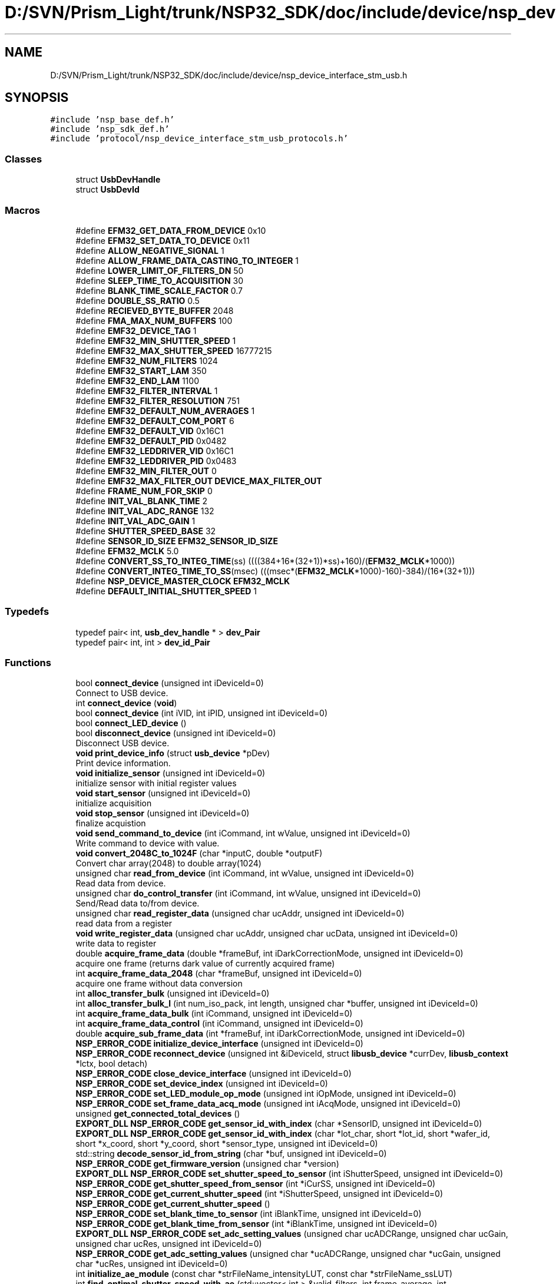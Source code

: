 .TH "D:/SVN/Prism_Light/trunk/NSP32_SDK/doc/include/device/nsp_device_interface_stm_usb.h" 3 "Tue Jan 31 2017" "Version v1.7" "NSP32 SDK" \" -*- nroff -*-
.ad l
.nh
.SH NAME
D:/SVN/Prism_Light/trunk/NSP32_SDK/doc/include/device/nsp_device_interface_stm_usb.h
.SH SYNOPSIS
.br
.PP
\fC#include 'nsp_base_def\&.h'\fP
.br
\fC#include 'nsp_sdk_def\&.h'\fP
.br
\fC#include 'protocol/nsp_device_interface_stm_usb_protocols\&.h'\fP
.br

.SS "Classes"

.in +1c
.ti -1c
.RI "struct \fBUsbDevHandle\fP"
.br
.ti -1c
.RI "struct \fBUsbDevId\fP"
.br
.in -1c
.SS "Macros"

.in +1c
.ti -1c
.RI "#define \fBEFM32_GET_DATA_FROM_DEVICE\fP   0x10"
.br
.ti -1c
.RI "#define \fBEFM32_SET_DATA_TO_DEVICE\fP   0x11"
.br
.ti -1c
.RI "#define \fBALLOW_NEGATIVE_SIGNAL\fP   1"
.br
.ti -1c
.RI "#define \fBALLOW_FRAME_DATA_CASTING_TO_INTEGER\fP   1"
.br
.ti -1c
.RI "#define \fBLOWER_LIMIT_OF_FILTERS_DN\fP   50"
.br
.ti -1c
.RI "#define \fBSLEEP_TIME_TO_ACQUISITION\fP   30"
.br
.ti -1c
.RI "#define \fBBLANK_TIME_SCALE_FACTOR\fP   0\&.7"
.br
.ti -1c
.RI "#define \fBDOUBLE_SS_RATIO\fP   0\&.5"
.br
.ti -1c
.RI "#define \fBRECIEVED_BYTE_BUFFER\fP   2048"
.br
.ti -1c
.RI "#define \fBFMA_MAX_NUM_BUFFERS\fP   100"
.br
.ti -1c
.RI "#define \fBEMF32_DEVICE_TAG\fP   1"
.br
.ti -1c
.RI "#define \fBEMF32_MIN_SHUTTER_SPEED\fP   1"
.br
.ti -1c
.RI "#define \fBEMF32_MAX_SHUTTER_SPEED\fP   16777215"
.br
.ti -1c
.RI "#define \fBEMF32_NUM_FILTERS\fP   1024"
.br
.ti -1c
.RI "#define \fBEMF32_START_LAM\fP   350"
.br
.ti -1c
.RI "#define \fBEMF32_END_LAM\fP   1100"
.br
.ti -1c
.RI "#define \fBEMF32_FILTER_INTERVAL\fP   1"
.br
.ti -1c
.RI "#define \fBEMF32_FILTER_RESOLUTION\fP   751"
.br
.ti -1c
.RI "#define \fBEMF32_DEFAULT_NUM_AVERAGES\fP   1"
.br
.ti -1c
.RI "#define \fBEMF32_DEFAULT_COM_PORT\fP   6"
.br
.ti -1c
.RI "#define \fBEMF32_DEFAULT_VID\fP   0x16C1"
.br
.ti -1c
.RI "#define \fBEMF32_DEFAULT_PID\fP   0x0482"
.br
.ti -1c
.RI "#define \fBEMF32_LEDDRIVER_VID\fP   0x16C1"
.br
.ti -1c
.RI "#define \fBEMF32_LEDDRIVER_PID\fP   0x0483"
.br
.ti -1c
.RI "#define \fBEMF32_MIN_FILTER_OUT\fP   0"
.br
.ti -1c
.RI "#define \fBEMF32_MAX_FILTER_OUT\fP   \fBDEVICE_MAX_FILTER_OUT\fP"
.br
.ti -1c
.RI "#define \fBFRAME_NUM_FOR_SKIP\fP   0"
.br
.ti -1c
.RI "#define \fBINIT_VAL_BLANK_TIME\fP   2"
.br
.ti -1c
.RI "#define \fBINIT_VAL_ADC_RANGE\fP   132"
.br
.ti -1c
.RI "#define \fBINIT_VAL_ADC_GAIN\fP   1"
.br
.ti -1c
.RI "#define \fBSHUTTER_SPEED_BASE\fP   32"
.br
.ti -1c
.RI "#define \fBSENSOR_ID_SIZE\fP   \fBEFM32_SENSOR_ID_SIZE\fP"
.br
.ti -1c
.RI "#define \fBEFM32_MCLK\fP   5\&.0"
.br
.ti -1c
.RI "#define \fBCONVERT_SS_TO_INTEG_TIME\fP(ss)   ((((384+16*(32+1))*ss)+160)/(\fBEFM32_MCLK\fP*1000))"
.br
.ti -1c
.RI "#define \fBCONVERT_INTEG_TIME_TO_SS\fP(msec)   (((msec*(\fBEFM32_MCLK\fP*1000)\-160)\-384)/(16*(32+1)))"
.br
.ti -1c
.RI "#define \fBNSP_DEVICE_MASTER_CLOCK\fP   \fBEFM32_MCLK\fP"
.br
.ti -1c
.RI "#define \fBDEFAULT_INITIAL_SHUTTER_SPEED\fP   1"
.br
.in -1c
.SS "Typedefs"

.in +1c
.ti -1c
.RI "typedef pair< int, \fBusb_dev_handle\fP * > \fBdev_Pair\fP"
.br
.ti -1c
.RI "typedef pair< int, int > \fBdev_id_Pair\fP"
.br
.in -1c
.SS "Functions"

.in +1c
.ti -1c
.RI "bool \fBconnect_device\fP (unsigned int iDeviceId=0)"
.br
.RI "Connect to USB device\&. "
.ti -1c
.RI "int \fBconnect_device\fP (\fBvoid\fP)"
.br
.ti -1c
.RI "bool \fBconnect_device\fP (int iVID, int iPID, unsigned int iDeviceId=0)"
.br
.ti -1c
.RI "bool \fBconnect_LED_device\fP ()"
.br
.ti -1c
.RI "bool \fBdisconnect_device\fP (unsigned int iDeviceId=0)"
.br
.RI "Disconnect USB device\&. "
.ti -1c
.RI "\fBvoid\fP \fBprint_device_info\fP (struct \fBusb_device\fP *pDev)"
.br
.RI "Print device information\&. "
.ti -1c
.RI "\fBvoid\fP \fBinitialize_sensor\fP (unsigned int iDeviceId=0)"
.br
.RI "initialize sensor with initial register values "
.ti -1c
.RI "\fBvoid\fP \fBstart_sensor\fP (unsigned int iDeviceId=0)"
.br
.RI "initialize acquisition "
.ti -1c
.RI "\fBvoid\fP \fBstop_sensor\fP (unsigned int iDeviceId=0)"
.br
.RI "finalize acquistion "
.ti -1c
.RI "\fBvoid\fP \fBsend_command_to_device\fP (int iCommand, int wValue, unsigned int iDeviceId=0)"
.br
.RI "Write command to device with value\&. "
.ti -1c
.RI "\fBvoid\fP \fBconvert_2048C_to_1024F\fP (char *inputC, double *outputF)"
.br
.RI "Convert char array(2048) to double array(1024) "
.ti -1c
.RI "unsigned char \fBread_from_device\fP (int iCommand, int wValue, unsigned int iDeviceId=0)"
.br
.RI "Read data from device\&. "
.ti -1c
.RI "unsigned char \fBdo_control_transfer\fP (int iCommand, int wValue, unsigned int iDeviceId=0)"
.br
.RI "Send/Read data to/from device\&. "
.ti -1c
.RI "unsigned char \fBread_register_data\fP (unsigned char ucAddr, unsigned int iDeviceId=0)"
.br
.RI "read data from a register "
.ti -1c
.RI "\fBvoid\fP \fBwrite_register_data\fP (unsigned char ucAddr, unsigned char ucData, unsigned int iDeviceId=0)"
.br
.RI "write data to register "
.ti -1c
.RI "double \fBacquire_frame_data\fP (double *frameBuf, int iDarkCorrectionMode, unsigned int iDeviceId=0)"
.br
.RI "acquire one frame (returns dark value of currently acquired frame) "
.ti -1c
.RI "int \fBacquire_frame_data_2048\fP (char *frameBuf, unsigned int iDeviceId=0)"
.br
.RI "acquire one frame without data conversion "
.ti -1c
.RI "int \fBalloc_transfer_bulk\fP (unsigned int iDeviceId=0)"
.br
.ti -1c
.RI "int \fBalloc_transfer_bulk_l\fP (int num_iso_pack, int length, unsigned char *buffer, unsigned int iDeviceId=0)"
.br
.ti -1c
.RI "int \fBacquire_frame_data_bulk\fP (int iCommand, unsigned int iDeviceId=0)"
.br
.ti -1c
.RI "int \fBacquire_frame_data_control\fP (int iCommand, unsigned int iDeviceId=0)"
.br
.ti -1c
.RI "double \fBacquire_sub_frame_data\fP (int *frameBuf, int iDarkCorrectionMode, unsigned int iDeviceId=0)"
.br
.ti -1c
.RI "\fBNSP_ERROR_CODE\fP \fBinitialize_device_interface\fP (unsigned int iDeviceId=0)"
.br
.ti -1c
.RI "\fBNSP_ERROR_CODE\fP \fBreconnect_device\fP (unsigned int &iDeviceId, struct \fBlibusb_device\fP *currDev, \fBlibusb_context\fP *lctx, bool detach)"
.br
.ti -1c
.RI "\fBNSP_ERROR_CODE\fP \fBclose_device_interface\fP (unsigned int iDeviceId=0)"
.br
.ti -1c
.RI "\fBNSP_ERROR_CODE\fP \fBset_device_index\fP (unsigned int iDeviceId=0)"
.br
.ti -1c
.RI "\fBNSP_ERROR_CODE\fP \fBset_LED_module_op_mode\fP (unsigned int iOpMode, unsigned int iDeviceId=0)"
.br
.ti -1c
.RI "\fBNSP_ERROR_CODE\fP \fBset_frame_data_acq_mode\fP (unsigned int iAcqMode, unsigned int iDeviceId=0)"
.br
.ti -1c
.RI "unsigned \fBget_connected_total_devices\fP ()"
.br
.ti -1c
.RI "\fBEXPORT_DLL\fP \fBNSP_ERROR_CODE\fP \fBget_sensor_id_with_index\fP (char *SensorID, unsigned int iDeviceId=0)"
.br
.ti -1c
.RI "\fBEXPORT_DLL\fP \fBNSP_ERROR_CODE\fP \fBget_sensor_id_with_index\fP (char *lot_char, short *lot_id, short *wafer_id, short *x_coord, short *y_coord, short *sensor_type, unsigned int iDeviceId=0)"
.br
.ti -1c
.RI "std::string \fBdecode_sensor_id_from_string\fP (char *buf, unsigned int iDeviceId=0)"
.br
.ti -1c
.RI "\fBNSP_ERROR_CODE\fP \fBget_firmware_version\fP (unsigned char *version)"
.br
.ti -1c
.RI "\fBEXPORT_DLL\fP \fBNSP_ERROR_CODE\fP \fBset_shutter_speed_to_sensor\fP (int iShutterSpeed, unsigned int iDeviceId=0)"
.br
.ti -1c
.RI "\fBNSP_ERROR_CODE\fP \fBget_shutter_speed_from_sensor\fP (int *iCurSS, unsigned int iDeviceId=0)"
.br
.ti -1c
.RI "\fBNSP_ERROR_CODE\fP \fBget_current_shutter_speed\fP (int *iShutterSpeed, unsigned int iDeviceId=0)"
.br
.ti -1c
.RI "\fBNSP_ERROR_CODE\fP \fBget_current_shutter_speed\fP ()"
.br
.ti -1c
.RI "\fBNSP_ERROR_CODE\fP \fBset_blank_time_to_sensor\fP (int iBlankTime, unsigned int iDeviceId=0)"
.br
.ti -1c
.RI "\fBNSP_ERROR_CODE\fP \fBget_blank_time_from_sensor\fP (int *iBlankTime, unsigned int iDeviceId=0)"
.br
.ti -1c
.RI "\fBEXPORT_DLL\fP \fBNSP_ERROR_CODE\fP \fBset_adc_setting_values\fP (unsigned char ucADCRange, unsigned char ucGain, unsigned char ucRes, unsigned int iDeviceId=0)"
.br
.ti -1c
.RI "\fBNSP_ERROR_CODE\fP \fBget_adc_setting_values\fP (unsigned char *ucADCRange, unsigned char *ucGain, unsigned char *ucRes, unsigned int iDeviceId=0)"
.br
.ti -1c
.RI "int \fBinitialize_ae_module\fP (const char *strFileName_intensityLUT, const char *strFileName_ssLUT)"
.br
.ti -1c
.RI "int \fBfind_optimal_shutter_speed_with_ae\fP (std::vector< int > &valid_filters, int frame_average, int sleep_time=1000, unsigned int iDeviceId=0)"
.br
.ti -1c
.RI "bool \fBset_params_for_ae_module\fP (int target_DN, unsigned int iDeviceId=0)"
.br
.ti -1c
.RI "bool \fBset_params_for_ae_module\fP (int target_DN, int upper_DN, int lower_DN, int mean_DN, int max_integ_DN, unsigned int iDeviceId=0)"
.br
.ti -1c
.RI "\fBEXPORT_DLL\fP double \fBget_filter_data_from_sensor\fP (double *pOutputFilterValue, int iNumOfAverages, int iDarkCorrectionMode, int useContAcq=0, unsigned int iDeviceId=0)"
.br
.ti -1c
.RI "int \fBread_roi_info_from_fw\fP (int iCommand, int wValue, unsigned iDeviceId=0)"
.br
.ti -1c
.RI "\fBvoid\fP \fBwrite_roi_info_to_fw\fP (int iCommand, int wValue, unsigned int iDeviceId=0)"
.br
.ti -1c
.RI "std::vector< int > \fBget_roi_info_from_sensor\fP (int iCommand, int wValue, unsigned iDeviceId=0)"
.br
.ti -1c
.RI "\fBvoid\fP \fBset_roi_info_to_sensor\fP (int iCommand, std::vector< int > POI, unsigned int iDeviceId=0)"
.br
.ti -1c
.RI "\fBvoid\fP \fBget_roi_info_from_sensor\fP (std::vector< int > &poi, int iDeviceId=0)"
.br
.ti -1c
.RI "\fBvoid\fP \fBset_roi_info_to_sensor\fP (std::vector< int > &poi, int iDeviceId=0)"
.br
.ti -1c
.RI "\fBvoid\fP \fBget_roi_data_from_sensor\fP (std::vector< int > &poi_data, int iPoiSize, std::vector< double > &poi_background, int iDeviceId=0)"
.br
.ti -1c
.RI "\fBvoid\fP \fBset_frame_average_count_for_on_board_processing\fP (unsigned char ucData, unsigned int iDeviceId=0)"
.br
.RI "set/get on-board frame average count "
.ti -1c
.RI "unsigned char \fBget_frame_average_count_for_on_board_processing\fP (unsigned int iDeviceId=0)"
.br
.ti -1c
.RI "\fBvoid\fP \fBset_dark_correction_mode_for_on_board_processing\fP (bool bEnable, unsigned int iDeviceId=0)"
.br
.RI "enable/disable on-board dark correction "
.ti -1c
.RI "unsigned char \fBget_dark_correction_mode_for_on_board_processing\fP (unsigned int iDeviceId=0)"
.br
.ti -1c
.RI "\fBvoid\fP \fBget_dark_frame_for_on_board_processing\fP (unsigned int iDeviceId=0)"
.br
.ti -1c
.RI "bool \fBget_valid_filters_only\fP (std::vector< double > &input_frame, std::vector< int > &valid_filters, std::vector< double > &output_frame)"
.br
.ti -1c
.RI "int \fBget_sleep_time_for_shutter_speed\fP (int iShutterSpeed)"
.br
.ti -1c
.RI "\fBvoid\fP \fBdevice_interface_test\fP (double *fpFilterValueAveraged, int iAverageIndex, unsigned int iDeviceId=0)"
.br
.RI "Test function\&. "
.ti -1c
.RI "\fBvoid\fP \fBconvert_number_to_binary\fP (int number)"
.br
.ti -1c
.RI "bool \fBis_led_driver_open\fP ()"
.br
.RI "Functions for LED driver\&. "
.ti -1c
.RI "bool \fBis_led_driver_close\fP ()"
.br
.ti -1c
.RI "\fBNSP_ERROR_CODE\fP \fBset_state_to_led_device\fP (bool *OnArray, int nNumOfLED, int intensity)"
.br
.ti -1c
.RI "\fBNSP_ERROR_CODE\fP \fBset_op_mode_to_led_device\fP (int iOpMode, int iToggleIntervalTime)"
.br
.ti -1c
.RI "\fBNSP_ERROR_CODE\fP \fBset_led_state_values\fP (bool *OnArray, int nNumOfLED, int intensity, unsigned int iDeviceId=0)"
.br
.ti -1c
.RI "\fBNSP_ERROR_CODE\fP \fBset_led_op_mode_values\fP (int iOpMode, int iToggleIntervalTime, unsigned int iDeviceId=0)"
.br
.in -1c
.SH "Macro Definition Documentation"
.PP 
.SS "#define ALLOW_FRAME_DATA_CASTING_TO_INTEGER   1"

.SS "#define ALLOW_NEGATIVE_SIGNAL   1"

.SS "#define BLANK_TIME_SCALE_FACTOR   0\&.7"

.SS "#define CONVERT_INTEG_TIME_TO_SS(msec)   (((msec*(\fBEFM32_MCLK\fP*1000)\-160)\-384)/(16*(32+1)))"

.SS "#define CONVERT_SS_TO_INTEG_TIME(ss)   ((((384+16*(32+1))*ss)+160)/(\fBEFM32_MCLK\fP*1000))"

.SS "#define DEFAULT_INITIAL_SHUTTER_SPEED   1"

.SS "#define DOUBLE_SS_RATIO   0\&.5"

.SS "#define EFM32_GET_DATA_FROM_DEVICE   0x10"

.SS "#define EFM32_MCLK   5\&.0"

.SS "#define EFM32_SET_DATA_TO_DEVICE   0x11"

.SS "#define EMF32_DEFAULT_COM_PORT   6"

.SS "#define EMF32_DEFAULT_NUM_AVERAGES   1"

.SS "#define EMF32_DEFAULT_PID   0x0482"

.SS "#define EMF32_DEFAULT_VID   0x16C1"

.SS "#define EMF32_DEVICE_TAG   1"

.SS "#define EMF32_END_LAM   1100"

.SS "#define EMF32_FILTER_INTERVAL   1"

.SS "#define EMF32_FILTER_RESOLUTION   751"

.SS "#define EMF32_LEDDRIVER_PID   0x0483"

.SS "#define EMF32_LEDDRIVER_VID   0x16C1"

.SS "#define EMF32_MAX_FILTER_OUT   \fBDEVICE_MAX_FILTER_OUT\fP"

.SS "#define EMF32_MAX_SHUTTER_SPEED   16777215"

.SS "#define EMF32_MIN_FILTER_OUT   0"

.SS "#define EMF32_MIN_SHUTTER_SPEED   1"

.SS "#define EMF32_NUM_FILTERS   1024"

.SS "#define EMF32_START_LAM   350"

.SS "#define FMA_MAX_NUM_BUFFERS   100"

.SS "#define FRAME_NUM_FOR_SKIP   0"

.SS "#define INIT_VAL_ADC_GAIN   1"

.SS "#define INIT_VAL_ADC_RANGE   132"

.SS "#define INIT_VAL_BLANK_TIME   2"

.SS "#define LOWER_LIMIT_OF_FILTERS_DN   50"

.SS "#define NSP_DEVICE_MASTER_CLOCK   \fBEFM32_MCLK\fP"

.SS "#define RECIEVED_BYTE_BUFFER   2048"

.SS "#define SENSOR_ID_SIZE   \fBEFM32_SENSOR_ID_SIZE\fP"

.SS "#define SHUTTER_SPEED_BASE   32"

.SS "#define SLEEP_TIME_TO_ACQUISITION   30"

.SH "Typedef Documentation"
.PP 
.SS "typedef pair<int, int> \fBdev_id_Pair\fP"

.SS "typedef pair<int, \fBusb_dev_handle\fP*> \fBdev_Pair\fP"

.SH "Function Documentation"
.PP 
.SS "double acquire_frame_data (double * frameBuf, int iDarkCorrectionMode, unsigned int iDeviceId = \fC0\fP)"

.PP
acquire one frame (returns dark value of currently acquired frame) 
.SS "int acquire_frame_data_2048 (char * frameBuf, unsigned int iDeviceId = \fC0\fP)"

.PP
acquire one frame without data conversion 
.SS "int acquire_frame_data_bulk (int iCommand, unsigned int iDeviceId = \fC0\fP)"

.SS "int acquire_frame_data_control (int iCommand, unsigned int iDeviceId = \fC0\fP)"

.SS "double acquire_sub_frame_data (int * frameBuf, int iDarkCorrectionMode, unsigned int iDeviceId = \fC0\fP)"

.SS "int alloc_transfer_bulk (unsigned int iDeviceId = \fC0\fP)"

.SS "int alloc_transfer_bulk_l (int num_iso_pack, int length, unsigned char * buffer, unsigned int iDeviceId = \fC0\fP)"

.SS "\fBNSP_ERROR_CODE\fP close_device_interface (unsigned int iDeviceId = \fC0\fP)"

.SS "bool connect_device (unsigned int iDeviceId = \fC0\fP)"

.PP
Connect to USB device\&. 
.SS "int connect_device (\fBvoid\fP)"

.SS "bool connect_device (int iVID, int iPID, unsigned int iDeviceId = \fC0\fP)"

.SS "bool connect_LED_device ()"

.SS "\fBvoid\fP convert_2048C_to_1024F (char * inputC, double * outputF)"

.PP
Convert char array(2048) to double array(1024) 
.SS "\fBvoid\fP convert_number_to_binary (int number)"

.SS "std::string decode_sensor_id_from_string (char * buf, unsigned int iDeviceId = \fC0\fP)"

.SS "\fBvoid\fP device_interface_test (double * fpFilterValueAveraged, int iAverageIndex, unsigned int iDeviceId = \fC0\fP)"

.PP
Test function\&. 
.SS "bool disconnect_device (unsigned int iDeviceId = \fC0\fP)"

.PP
Disconnect USB device\&. 
.SS "unsigned char do_control_transfer (int iCommand, int wValue, unsigned int iDeviceId = \fC0\fP)"

.PP
Send/Read data to/from device\&. 
.SS "int find_optimal_shutter_speed_with_ae (std::vector< int > & valid_filters, int frame_average, int sleep_time = \fC1000\fP, unsigned int iDeviceId = \fC0\fP)"

.SS "\fBNSP_ERROR_CODE\fP get_adc_setting_values (unsigned char * ucADCRange, unsigned char * ucGain, unsigned char * ucRes, unsigned int iDeviceId = \fC0\fP)"

.SS "\fBNSP_ERROR_CODE\fP get_blank_time_from_sensor (int * iBlankTime, unsigned int iDeviceId = \fC0\fP)"

.SS "unsigned get_connected_total_devices ()"

.SS "\fBNSP_ERROR_CODE\fP get_current_shutter_speed (int * iShutterSpeed, unsigned int iDeviceId = \fC0\fP)"

.SS "\fBNSP_ERROR_CODE\fP get_current_shutter_speed ()"

.SS "unsigned char get_dark_correction_mode_for_on_board_processing (unsigned int iDeviceId = \fC0\fP)"

.SS "\fBvoid\fP get_dark_frame_for_on_board_processing (unsigned int iDeviceId = \fC0\fP)"

.SS "\fBEXPORT_DLL\fP double get_filter_data_from_sensor (double * pOutputFilterValue, int iNumOfAverages, int iDarkCorrectionMode, int useContAcq = \fC0\fP, unsigned int iDeviceId = \fC0\fP)"

.SS "\fBNSP_ERROR_CODE\fP get_firmware_version (unsigned char * version)"

.SS "unsigned char get_frame_average_count_for_on_board_processing (unsigned int iDeviceId = \fC0\fP)"

.SS "\fBvoid\fP get_roi_data_from_sensor (std::vector< int > & poi_data, int iPoiSize, std::vector< double > & poi_background, int iDeviceId = \fC0\fP)"

.SS "std::vector<int> get_roi_info_from_sensor (int iCommand, int wValue, unsigned iDeviceId = \fC0\fP)"

.SS "\fBvoid\fP get_roi_info_from_sensor (std::vector< int > & poi, int iDeviceId = \fC0\fP)"

.SS "\fBEXPORT_DLL\fP \fBNSP_ERROR_CODE\fP get_sensor_id_with_index (char * SensorID, unsigned int iDeviceId = \fC0\fP)"

.SS "\fBEXPORT_DLL\fP \fBNSP_ERROR_CODE\fP get_sensor_id_with_index (char * lot_char, short * lot_id, short * wafer_id, short * x_coord, short * y_coord, short * sensor_type, unsigned int iDeviceId = \fC0\fP)"

.SS "\fBNSP_ERROR_CODE\fP get_shutter_speed_from_sensor (int * iCurSS, unsigned int iDeviceId = \fC0\fP)"

.SS "int get_sleep_time_for_shutter_speed (int iShutterSpeed)"

.SS "bool get_valid_filters_only (std::vector< double > & input_frame, std::vector< int > & valid_filters, std::vector< double > & output_frame)"

.SS "int initialize_ae_module (const char * strFileName_intensityLUT, const char * strFileName_ssLUT)"

.SS "\fBNSP_ERROR_CODE\fP initialize_device_interface (unsigned int iDeviceId = \fC0\fP)"

.SS "\fBvoid\fP initialize_sensor (unsigned int iDeviceId = \fC0\fP)"

.PP
initialize sensor with initial register values 
.SS "bool is_led_driver_close ()"

.SS "bool is_led_driver_open ()"

.PP
Functions for LED driver\&. 
.SS "\fBvoid\fP print_device_info (struct \fBusb_device\fP * pDev)"

.PP
Print device information\&. 
.SS "unsigned char read_from_device (int iCommand, int wValue, unsigned int iDeviceId = \fC0\fP)"

.PP
Read data from device\&. 
.SS "unsigned char read_register_data (unsigned char ucAddr, unsigned int iDeviceId = \fC0\fP)"

.PP
read data from a register 
.SS "int read_roi_info_from_fw (int iCommand, int wValue, unsigned iDeviceId = \fC0\fP)"

.SS "\fBNSP_ERROR_CODE\fP reconnect_device (unsigned int & iDeviceId, struct \fBlibusb_device\fP * currDev, \fBlibusb_context\fP * lctx, bool detach)"

.SS "\fBvoid\fP send_command_to_device (int iCommand, int wValue, unsigned int iDeviceId = \fC0\fP)"

.PP
Write command to device with value\&. 
.SS "\fBEXPORT_DLL\fP \fBNSP_ERROR_CODE\fP set_adc_setting_values (unsigned char ucADCRange, unsigned char ucGain, unsigned char ucRes, unsigned int iDeviceId = \fC0\fP)"

.SS "\fBNSP_ERROR_CODE\fP set_blank_time_to_sensor (int iBlankTime, unsigned int iDeviceId = \fC0\fP)"

.SS "\fBvoid\fP set_dark_correction_mode_for_on_board_processing (bool bEnable, unsigned int iDeviceId = \fC0\fP)"

.PP
enable/disable on-board dark correction 
.SS "\fBNSP_ERROR_CODE\fP set_device_index (unsigned int iDeviceId = \fC0\fP)"

.SS "\fBvoid\fP set_frame_average_count_for_on_board_processing (unsigned char ucData, unsigned int iDeviceId = \fC0\fP)"

.PP
set/get on-board frame average count 
.SS "\fBNSP_ERROR_CODE\fP set_frame_data_acq_mode (unsigned int iAcqMode, unsigned int iDeviceId = \fC0\fP)"

.SS "\fBNSP_ERROR_CODE\fP set_LED_module_op_mode (unsigned int iOpMode, unsigned int iDeviceId = \fC0\fP)"

.SS "\fBNSP_ERROR_CODE\fP set_led_op_mode_values (int iOpMode, int iToggleIntervalTime, unsigned int iDeviceId = \fC0\fP)"

.SS "\fBNSP_ERROR_CODE\fP set_led_state_values (bool * OnArray, int nNumOfLED, int intensity, unsigned int iDeviceId = \fC0\fP)"

.SS "\fBNSP_ERROR_CODE\fP set_op_mode_to_led_device (int iOpMode, int iToggleIntervalTime)"

.SS "bool set_params_for_ae_module (int target_DN, unsigned int iDeviceId = \fC0\fP)"

.SS "bool set_params_for_ae_module (int target_DN, int upper_DN, int lower_DN, int mean_DN, int max_integ_DN, unsigned int iDeviceId = \fC0\fP)"

.SS "\fBvoid\fP set_roi_info_to_sensor (int iCommand, std::vector< int > POI, unsigned int iDeviceId = \fC0\fP)"

.SS "\fBvoid\fP set_roi_info_to_sensor (std::vector< int > & poi, int iDeviceId = \fC0\fP)"

.SS "\fBEXPORT_DLL\fP \fBNSP_ERROR_CODE\fP set_shutter_speed_to_sensor (int iShutterSpeed, unsigned int iDeviceId = \fC0\fP)"

.SS "\fBNSP_ERROR_CODE\fP set_state_to_led_device (bool * OnArray, int nNumOfLED, int intensity)"

.SS "\fBvoid\fP start_sensor (unsigned int iDeviceId = \fC0\fP)"

.PP
initialize acquisition 
.SS "\fBvoid\fP stop_sensor (unsigned int iDeviceId = \fC0\fP)"

.PP
finalize acquistion 
.SS "\fBvoid\fP write_register_data (unsigned char ucAddr, unsigned char ucData, unsigned int iDeviceId = \fC0\fP)"

.PP
write data to register 
.SS "\fBvoid\fP write_roi_info_to_fw (int iCommand, int wValue, unsigned int iDeviceId = \fC0\fP)"

.SH "Author"
.PP 
Generated automatically by Doxygen for NSP32 SDK from the source code\&.
